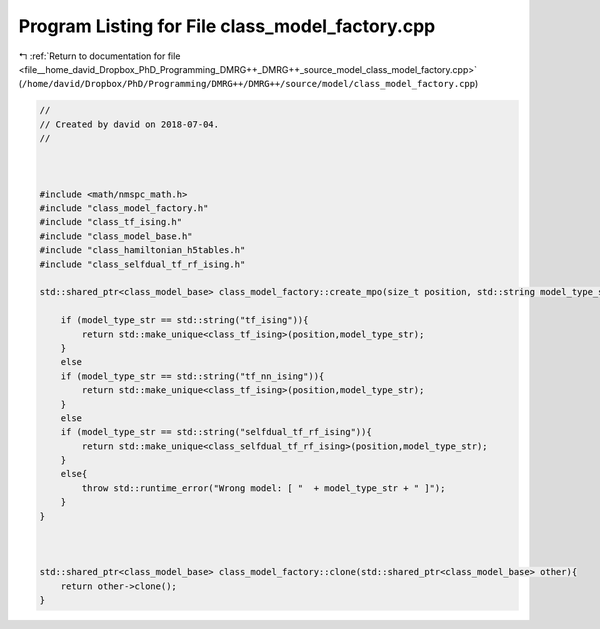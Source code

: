 
.. _program_listing_file__home_david_Dropbox_PhD_Programming_DMRG++_DMRG++_source_model_class_model_factory.cpp:

Program Listing for File class_model_factory.cpp
================================================

|exhale_lsh| :ref:`Return to documentation for file <file__home_david_Dropbox_PhD_Programming_DMRG++_DMRG++_source_model_class_model_factory.cpp>` (``/home/david/Dropbox/PhD/Programming/DMRG++/DMRG++/source/model/class_model_factory.cpp``)

.. |exhale_lsh| unicode:: U+021B0 .. UPWARDS ARROW WITH TIP LEFTWARDS

.. code-block:: cpp

   //
   // Created by david on 2018-07-04.
   //
   
   
   
   #include <math/nmspc_math.h>
   #include "class_model_factory.h"
   #include "class_tf_ising.h"
   #include "class_model_base.h"
   #include "class_hamiltonian_h5tables.h"
   #include "class_selfdual_tf_rf_ising.h"
   
   std::shared_ptr<class_model_base> class_model_factory::create_mpo(size_t position, std::string model_type_str){
   
       if (model_type_str == std::string("tf_ising")){
           return std::make_unique<class_tf_ising>(position,model_type_str);
       }
       else
       if (model_type_str == std::string("tf_nn_ising")){
           return std::make_unique<class_tf_ising>(position,model_type_str);
       }
       else
       if (model_type_str == std::string("selfdual_tf_rf_ising")){
           return std::make_unique<class_selfdual_tf_rf_ising>(position,model_type_str);
       }
       else{
           throw std::runtime_error("Wrong model: [ "  + model_type_str + " ]");
       }
   }
   
   
   
   std::shared_ptr<class_model_base> class_model_factory::clone(std::shared_ptr<class_model_base> other){
       return other->clone();
   }
   
